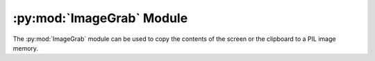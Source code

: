 .. py:module:: PIL.ImageGrab
.. py:currentmodule:: PIL.ImageGrab

:py:mod:`ImageGrab` Module
==========================

The :py:mod:`ImageGrab` module can be used to copy the contents of the screen
or the clipboard to a PIL image memory.

.. versionadded:: 1.1.3

.. py:function:: PIL.ImageGrab.grab(bbox=None, include_layered_windows=False, all_screens=False, xdisplay=None)

    Take a snapshot of the screen. The pixels inside the bounding box are
    returned as an "RGBA" on macOS, or an "RGB" image otherwise.
    If the bounding box is omitted, the entire screen is copied.

    .. versionadded:: 1.1.3 (Windows), 3.0.0 (macOS), 7.1.0 (Linux (X11))

    :param bbox: What region to copy. Default is the entire screen.
                 Note that on Windows OS, the top-left point may be negative if ``all_screens=True`` is used.
    :param include_layered_windows: Includes layered windows. Windows OS only.

        .. versionadded:: 6.1.0
    :param all_screens: Capture all monitors. Windows OS only.

        .. versionadded:: 6.2.0

    :param xdisplay: X11 Display address. Pass ``None`` to grab the default system screen. Pass ``""`` to grab the default X11 screen on Windows or macOS.

        .. versionadded:: 7.1.0
    :return: An image

.. py:function:: PIL.ImageGrab.grabclipboard()

    Take a snapshot of the clipboard image, if any. Only macOS and Windows are currently supported.

    .. versionadded:: 1.1.4 (Windows), 3.3.0 (macOS)

    :return: On Windows, an image, a list of filenames,
             or None if the clipboard does not contain image data or filenames.
             Note that if a list is returned, the filenames may not represent image files.

             On Mac, an image,
             or None if the clipboard does not contain image data.
